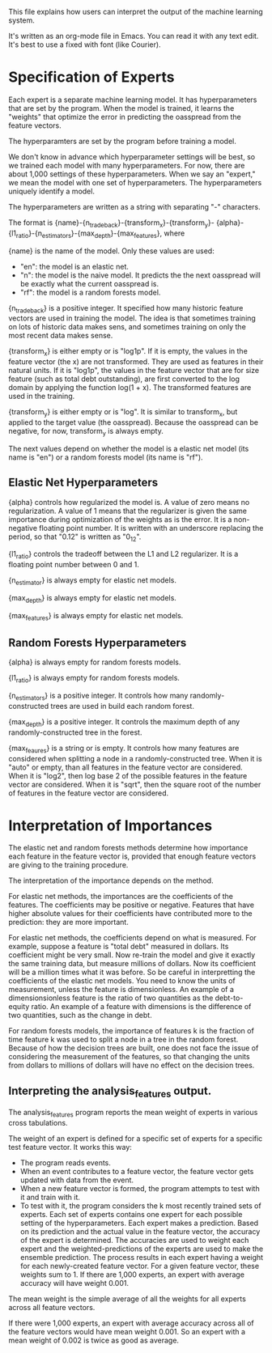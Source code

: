 This file explains how users can interpret the output of the machine
learning system.

It's written as an org-mode file in Emacs. You can read it with any
text edit. It's best to use a fixed with font (like Courier).
* Specification of Experts
Each expert is a separate machine learning model. It has
hyperparameters that are set by the program. When the model is
trained, it learns the "weights" that optimize the error in predicting
the oasspread from the feature vectors.

The hyperparamters are set by the program before training a model.

We don't know in advance which hyperparameter settings will be best,
so we trained each model with many hyperparameters. For now, there are
about 1,000 settings of these hyperparameters. When we say an
"expert," we mean the model with one set of hyperparameters. The
hyperparameters uniquely identify a model.

The hyperparameters are written as a string with separating "-"
characters.

The format is {name}-{n_trade_back}-{transform_x}-{transform_y}-
{alpha}-{l1_ratio}-{n_estimators}-{max_depth}-{max_features}, where

{name} is the name of the model. Only these values are used:
- "en": the model is an elastic net.
- "n": the model is the naive model. It predicts the the next
  oasspread will be exactly what the current oasspread is.
- "rf": the model is a random forests model.

{n_trade_back} is a positive integer. It specified how many historic
feature vectors are used in training the model. The idea is that
sometimes training on lots of historic data makes sens, and sometimes
training on only the most recent data makes sense.

{transform_x} is either empty or is "log1p". If it is empty, the
values in the feature vector (the x) are not transformed. They are
used as features in their natural units. If it is "log1p", the values
in the feature vector that are for size feature (such as total debt
outstanding), are first converted to the log domain by applying the
function log(1 + x). The transformed features are used in the
training.

{transform_y} is either empty or is "log". It is similar to
transform_x, but applied to the target value (the oasspread). Because
the oasspread can be negative, for now, transform_y is always empty.

The next values depend on whether the model is a elastic net model
(its name is "en") or a random forests model (its name is "rf").
** Elastic Net Hyperparameters
{alpha} controls how regularized the model is. A value of zero means
no regularization. A value of 1 means that the regularizer is given
the same importance during optimization of the weights as is the
error. It is a non-negative floating point number. It is written with
an underscore replacing the period, so that "0.12" is written as
"0_12".

{l1_ratio} controls the tradeoff between the L1 and L2 regularizer. It
is a floating point number between 0 and 1.

{n_estimator} is always empty for elastic net models.

{max_depth} is always empty for elastic net models.

{max_features} is always empty for elastic net models.
** Random Forests Hyperparameters
{alpha} is always empty for random forests models.

{l1_ratio} is always empty for random forests models.

{n_estimators} is a positive integer. It controls how many
randomly-constructed trees are used in build each random forest.

{max_depth} is a positive integer. It controls the maximum depth of
any randomly-constructed tree in the forest.

{max_feaures} is a string or is empty. It controls how many features
are considered when splitting a node in a randomly-constructed
tree. When it is "auto" or empty, than all features in the feature
vector are considered. When it is "log2", then log base 2 of the
possible features in the feature vector are considered. When it is
"sqrt", then the square root of the number of features in the feature
vector are considered.

* Interpretation of Importances
The elastic net and random forests methods determine how importance
each feature in the feature vector is, provided that enough feature
vectors are giving to the training procedure.

The interpretation of the importance depends on the method.

For elastic net methods, the importances are the coefficients of the
features. The coefficients may be positive or negative. Features that
have higher absolute values for their coefficients have contributed
more to the prediction: they are more important.

For elastic net methods, the coefficients depend on what is
measured. For example, suppose a feature is "total debt" measured in
dollars. Its coefficient might be very small. Now re-train the model
and give it exactly the same training data, but measure millions of
dollars. Now its coefficient will be a million times what it was
before. So be careful in interpretting the coefficients of the elastic
net models. You need to know the units of measurement, unless the
feature is dimensionless. An example of a dimensionsionless feature is
the ratio of two quantities as the debt-to-equity ratio. An example of
a feature with dimensions is the difference of two quantities, such as
the change in debt.

For random forests models, the importance of features k is the
fraction of time feature k was used to split a node in a tree in the
random forest. Because of how the decision trees are built, one does
not face the issue of considering the measurement of the features, so
that changing the units from dollars to millions of dollars will have
no effect on the decision trees.
** Interpreting the analysis_features output.
The analysis_features program reports the mean weight of experts in
various cross tabulations.

The weight of an expert is defined for a specific set of experts for a
specific test feature vector. It works this way:
- The program reads events.
- When an event contributes to a feature vector, the feature vector
  gets updated with data from the event.
- When a new feature vector is formed, the program attempts to test
  with it and train with it.
- To test with it, the program considers the k most recently trained
  sets of experts. Each set of experts contains one expert for each
  possible setting of the hyperparameters. Each expert makes a
  prediction. Based on its prediction and the actual value in the
  feature vector, the accuracy of the expert is determined. The
  accuracies are used to weight each expert and the
  weighted-predictions of the experts are used to make the ensemble
  prediction. The process results in each expert having a weight for
  each newly-created feature vector. For a given feature vector, these
  weights sum to 1. If there are 1,000 experts, an expert with
  average accuracy will have weight 0.001.

The mean weight is the simple average of all the weights for all
experts across all feature vectors.

If there were 1,000 experts, an expert with average accuracy across
all of the feature vectors would have mean weight 0.001. So an expert
with a mean weight of 0.002 is twice as good as average.




